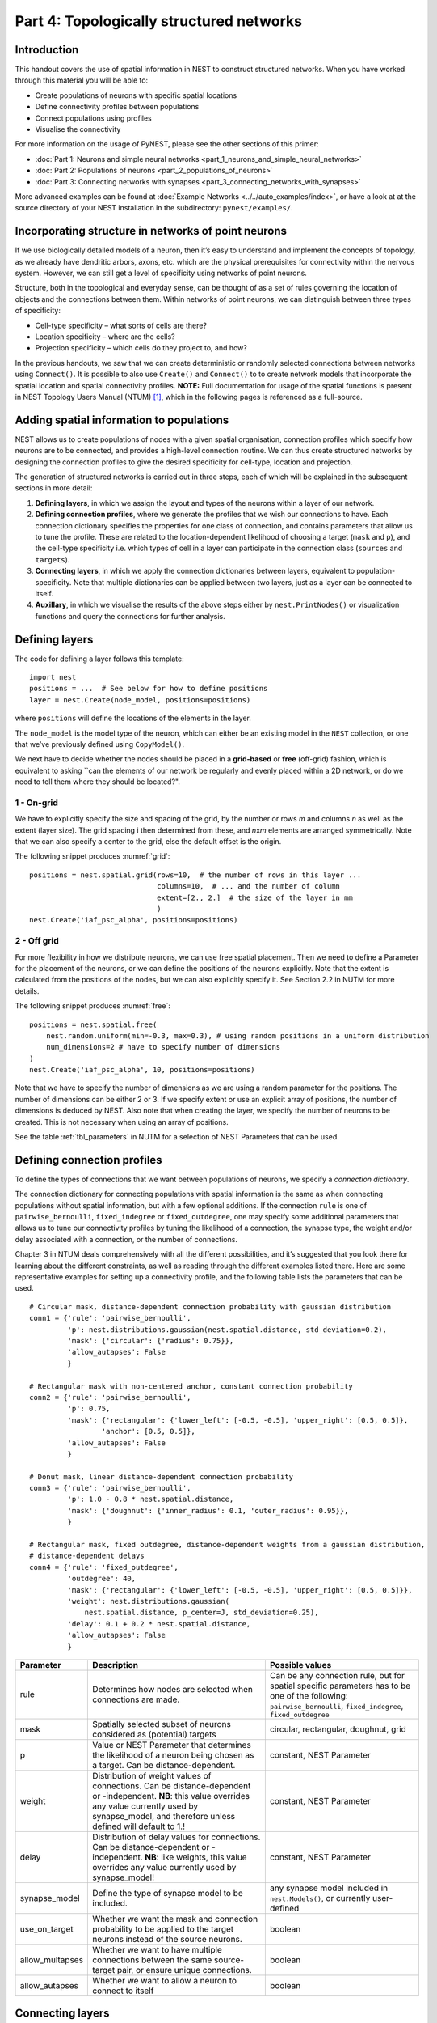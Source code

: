 Part 4: Topologically structured networks
=========================================

Introduction
------------

This handout covers the use of spatial information in NEST to construct
structured networks. When you have worked through this material you will
be able to:

-  Create populations of neurons with specific spatial locations
-  Define connectivity profiles between populations
-  Connect populations using profiles
-  Visualise the connectivity

For more information on the usage of PyNEST, please see the other
sections of this primer:

- :doc:`Part 1: Neurons and simple neural networks <part_1_neurons_and_simple_neural_networks>`
- :doc:`Part 2: Populations of neurons <part_2_populations_of_neurons>`
- :doc:`Part 3: Connecting networks with synapses <part_3_connecting_networks_with_synapses>`

More advanced examples can be found at :doc:`Example
Networks <../../auto_examples/index>`, or
have a look at at the source directory of your NEST installation in the
subdirectory: ``pynest/examples/``.

Incorporating structure in networks of point neurons
----------------------------------------------------

If we use biologically detailed models of a neuron, then it’s easy to
understand and implement the concepts of topology, as we already have
dendritic arbors, axons, etc. which are the physical prerequisites for
connectivity within the nervous system. However, we can still get a
level of specificity using networks of point neurons.

Structure, both in the topological and everyday sense, can be thought of
as a set of rules governing the location of objects and the connections
between them. Within networks of point neurons, we can distinguish
between three types of specificity:

-  Cell-type specificity – what sorts of cells are there?
-  Location specificity – where are the cells?
-  Projection specificity – which cells do they project to, and how?

In the previous handouts, we saw that we can create deterministic or
randomly selected connections between networks using ``Connect()``. It is
possible to also use ``Create()`` and ``Connect()`` to to create network
models that incorporate the spatial location and spatial connectivity
profiles. **NOTE:** Full documentation for usage of the spatial functions
is present in NEST Topology Users Manual (NTUM) [1]_, which in the
following pages is referenced as a full-source.

Adding spatial information to populations
-----------------------------------------

NEST allows us to create populations of nodes with a given spatial
organisation, connection profiles which specify how neurons are to be
connected, and provides a high-level connection routine. We can thus
create structured networks by designing the connection profiles to give
the desired specificity for cell-type, location and projection.

The generation of structured networks is carried out in three steps,
each of which will be explained in the subsequent sections in more
detail:

1. **Defining layers**, in which we assign the layout and types of the
   neurons within a layer of our network.

2. **Defining connection profiles**, where we generate the profiles that
   we wish our connections to have. Each connection dictionary specifies
   the properties for one class of connection, and contains parameters
   that allow us to tune the profile. These are related to the
   location-dependent likelihood of choosing a target (``mask`` and
   ``p``), and the cell-type specificity i.e. which types of cell
   in a layer can participate in the connection class (``sources`` and
   ``targets``).

3. **Connecting layers**, in which we apply the connection dictionaries
   between layers, equivalent to population-specificity. Note that
   multiple dictionaries can be applied between two layers, just as a
   layer can be connected to itself.

4. **Auxillary**, in which we visualise the results of the above steps
   either by ``nest.PrintNodes()`` or visualization functions and query
   the connections for further analysis.

Defining layers
---------------

The code for defining a layer follows this template:

::

    import nest
    positions = ...  # See below for how to define positions
    layer = nest.Create(node_model, positions=positions)

where ``positions`` will define the locations of the elements in the
layer.

The ``node_model`` is the model type of the neuron, which can either be an
existing model in the ``NEST`` collection, or one that we’ve previously
defined using ``CopyModel()``.

We next have to decide whether the nodes should be placed in a
**grid-based** or **free** (off-grid) fashion, which is equivalent to
asking \`\`can the elements of our network be regularly and evenly
placed within a 2D network, or do we need to tell them where they should
be located?".


.. _grid:

.. figure:: ../../_static/img/grid.png
   :alt: Example of on-grid,  in which the neurons
   are positioned as grid+jitter.

   Example of on-grid, in which the neurons are
   positioned as grid+jitter.


.. _free:

.. figure:: ../../_static/img/free.png
   :alt: Example of off-grid, in which the neurons
   are positioned as grid+jitter .

   Example of off-grid, in which the neurons are
   positioned as grid+jitter .


1 - On-grid
~~~~~~~~~~~

We have to explicitly specify the size and spacing of the grid, by the
number or rows *m* and columns *n* as well as the extent (layer size).
The grid spacing i then determined from these, and *n*\ x\ *m* elements
are arranged symmetrically. Note that we can also specify a center to
the grid, else the default offset is the origin.

The following snippet produces :numref:`grid`:

::

    positions = nest.spatial.grid(rows=10,  # the number of rows in this layer ...
                                  columns=10,  # ... and the number of column
                                  extent=[2., 2.]  # the size of the layer in mm
                                  )
    nest.Create('iaf_psc_alpha', positions=positions)

2 - Off grid
~~~~~~~~~~~~

For more flexibility in how we distribute neurons, we can use free spatial
placement. Then we need to define a Parameter for the placement of the
neurons, or we can define the positions of the neurons explicitly. Note
that the extent is calculated from the positions of the nodes, but we can
also explicitly specify it. See Section 2.2 in NUTM for more details.

The following snippet produces :numref:`free`:

::

    positions = nest.spatial.free(
        nest.random.uniform(min=-0.3, max=0.3), # using random positions in a uniform distribution
        num_dimensions=2 # have to specify number of dimensions
    )
    nest.Create('iaf_psc_alpha', 10, positions=positions)

Note that we have to specify the number of dimensions as we are using a
random parameter for the positions. The number of dimensions can be either
2 or 3. If we specify extent or use an explicit array of positions, the
number of dimensions is deduced by NEST. Also note that when creating the
layer, we specify the number of neurons to be created. This is not
necessary when using an array of positions.

See the table :ref:`tbl_parameters` in NUTM for a selection of NEST
Parameters that can be used.

Defining connection profiles
----------------------------

To define the types of connections that we want between populations of
neurons, we specify a *connection dictionary*.

The connection dictionary for connecting populations with spatial
information is the same as when connecting populations without spatial
information, but with a few optional additions. If the connection ``rule``
is one of ``pairwise_bernoulli``, ``fixed_indegree`` or
``fixed_outdegree``, one may specify some additional parameters that
allows us to tune our connectivity profiles by tuning the likelihood of a
connection, the synapse type, the weight and/or delay associated with a
connection, or the number of connections.

Chapter 3 in NTUM deals comprehensively with all the different
possibilities, and it’s suggested that you look there for learning about
the different constraints, as well as reading through the different
examples listed there. Here are some representative examples for setting
up a connectivity profile, and the following table lists the parameters
that can be used.

.. _cirgauss:

.. figure:: ../../_static/img/sample1_circgauss.png
   :alt: Examples of connectivity for each of the connectivity
   dictionaries mentioned in the following Python code snippet.

   Examples of connectivity for each of the connectivity dictionaries
   mentioned in the following Python code snippet.

.. _rectanchor:

.. figure:: ../../_static/img/sample2_rectanchor.png
   :alt: Examples of connectivity for each of the connectivity
   dictionaries mentioned in the following Python code snippet.

   Examples of connectivity for each of the connectivity dictionaries
   mentioned in the following Python code snippet.

.. _doughnutlinear:

.. figure:: ../../_static/img/sample3_doughnutlinear.png
   :alt: Examples of connectivity for each of the connectivity
   dictionaries mentioned in the following Python code snippet.

   Examples of connectivity for each of the connectivity dictionaries
   mentioned in the following Python code snippet.

.. _gaussweights:

.. figure:: ../../_static/img/sample4_gaussweights.png
   :alt: Examples of connectivity for each of the connectivity
   dictionaries mentioned in the following Python code snippet.

   Examples of connectivity for each of the connectivity dictionaries
   mentioned in the following Python code snippet.


::

    # Circular mask, distance-dependent connection probability with gaussian distribution
    conn1 = {'rule': 'pairwise_bernoulli',
             'p': nest.distributions.gaussian(nest.spatial.distance, std_deviation=0.2),
             'mask': {'circular': {'radius': 0.75}},
             'allow_autapses': False
             }

    # Rectangular mask with non-centered anchor, constant connection probability
    conn2 = {'rule': 'pairwise_bernoulli',
             'p': 0.75,
             'mask': {'rectangular': {'lower_left': [-0.5, -0.5], 'upper_right': [0.5, 0.5]},
                     'anchor': [0.5, 0.5]},
             'allow_autapses': False
             }

    # Donut mask, linear distance-dependent connection probability
    conn3 = {'rule': 'pairwise_bernoulli',
             'p': 1.0 - 0.8 * nest.spatial.distance,
             'mask': {'doughnut': {'inner_radius': 0.1, 'outer_radius': 0.95}},
             }

    # Rectangular mask, fixed outdegree, distance-dependent weights from a gaussian distribution,
    # distance-dependent delays
    conn4 = {'rule': 'fixed_outdegree',
             'outdegree': 40,
             'mask': {'rectangular': {'lower_left': [-0.5, -0.5], 'upper_right': [0.5, 0.5]}},
             'weight': nest.distributions.gaussian(
                 nest.spatial.distance, p_center=J, std_deviation=0.25),
             'delay': 0.1 + 0.2 * nest.spatial.distance,
             'allow_autapses': False
             }

+-------------------------+--------------------------------------------------+---------------------------------------+
| Parameter               | Description                                      | Possible values                       |
|                         |                                                  |                                       |
+=========================+==================================================+=======================================+
| rule                    | Determines how nodes are selected when           | Can be any connection rule, but for   |
|                         | connections are made.                            | spatial specific parameters has to be |
|                         |                                                  | one of the following:                 |
|                         |                                                  | ``pairwise_bernoulli``,               |
|                         |                                                  | ``fixed_indegree``,                   |
|                         |                                                  | ``fixed_outdegree``                   |
+-------------------------+--------------------------------------------------+---------------------------------------+
| mask                    | Spatially selected subset of neurons considered  | circular,                             |
|                         | as (potential) targets                           | rectangular,                          |
|                         |                                                  | doughnut, grid                        |
+-------------------------+--------------------------------------------------+---------------------------------------+
| p                       | Value or NEST Parameter that determines the      | constant,                             |
|                         | likelihood of a neuron being chosen as a target. | NEST Parameter                        |
|                         | Can be distance-dependent.                       |                                       |
+-------------------------+--------------------------------------------------+---------------------------------------+
| weight                  | Distribution of weight values of connections.    | constant,                             |
|                         | Can be distance-dependent or -independent.       | NEST Parameter                        |
|                         | **NB**: this value overrides any value currently |                                       |
|                         | used by synapse\_model, and therefore unless     |                                       |
|                         | defined will default to 1.!                      |                                       |
+-------------------------+--------------------------------------------------+---------------------------------------+
| delay                   | Distribution of delay values for connections.    | constant,                             |
|                         | Can be distance-dependent or -independent.       | NEST Parameter                        |
|                         | **NB**: like weights, this value overrides any   |                                       |
|                         | value currently used by synapse\_model!          |                                       |
+-------------------------+--------------------------------------------------+---------------------------------------+
| synapse_model           | Define the type of synapse model to be included. | any synapse model included in         |
|                         |                                                  | ``nest.Models()``, or currently       |
|                         |                                                  | user-defined                          |
+-------------------------+--------------------------------------------------+---------------------------------------+
| use_on_target           | Whether we want the mask and connection          | boolean                               |
|                         | probability to be applied to the target neurons  |                                       |
|                         | instead of the source neurons.                   |                                       |
+-------------------------+--------------------------------------------------+---------------------------------------+
| allow\_multapses        | Whether we want to have multiple connections     | boolean                               |
|                         | between the same source-target pair, or ensure   |                                       |
|                         | unique connections.                              |                                       |
+-------------------------+--------------------------------------------------+---------------------------------------+
| allow_autapses          | Whether we want to allow a neuron to connect to  | boolean                               |
|                         | itself                                           |                                       |
+-------------------------+--------------------------------------------------+---------------------------------------+

Connecting layers
-----------------

Connecting layers is the easiest step: having defined a source layer, a
target layer and a connection dictionary, we simply use
``nest.Connect()``:

::

    ex_layer = nest.Create('iaf_psc_alpha', nest.spatial.grid(rows=5, columns=4))
    in_layer = nest.Create('iaf_psc_alpha', nest.spatial.grid(rows=4, columns=5))
    conn_dict_ex = {'rule': 'pairwise_bernoulli',
                    'p': 1.0,
                    'mask': {'circular': {'radius': 0.5}}}
    # And now we connect E->I
    nest.Connect(ex_layer, in_layer, conn_dict_ex)

Note that we can define several dictionaries, use the same dictionary
multiple times and connect to the same layer:

::

    # Extending the code from above ... we add a conndict for inhibitory neurons
    conn_dict_in = {'rule': 'pairwise_bernoulli',
                    'p': 1.0,
                    'mask': {'circular': {'radius': 0.75}},
                    'weight': -4.}
    # And finish connecting the rest of the layers:
    nest.Connect(ex_layer, ex_layer, conn_dict_ex)
    nest.Connect(in_layer, in_layer, conn_dict_in)
    nest.Connect(in_layer, ex_layer, conn_dict_in)

Visualising and querying the network structure
------------------------------------------------

There are two main methods that we can use for checking that our network
was built correctly:

-  ``nest.PrintNodes()``

   which prints the GID ranges and model names of the nodes in the
   network.

-  Create plots using the following functions:

   -  ``PlotLayer``
   -  ``PlotTargets``
   -  ``PlotKernel``

   which allow us to generate the plots used with NUTM and this handout.
   See Section 4.2 of NTUM for more details.

It may also be useful to look at the ``spatial`` property of the
GIDCollection, which describes the layer properties. Other useful
functions that may be of help are listed in NTUM Section 4.1.

References
----------

.. [1] Plesser HE and Enger H.  NEST Topology User Manual,
 https://www.nest-simulator.org/wp-content/uploads/2015/04/Topology_UserManual.pdf
